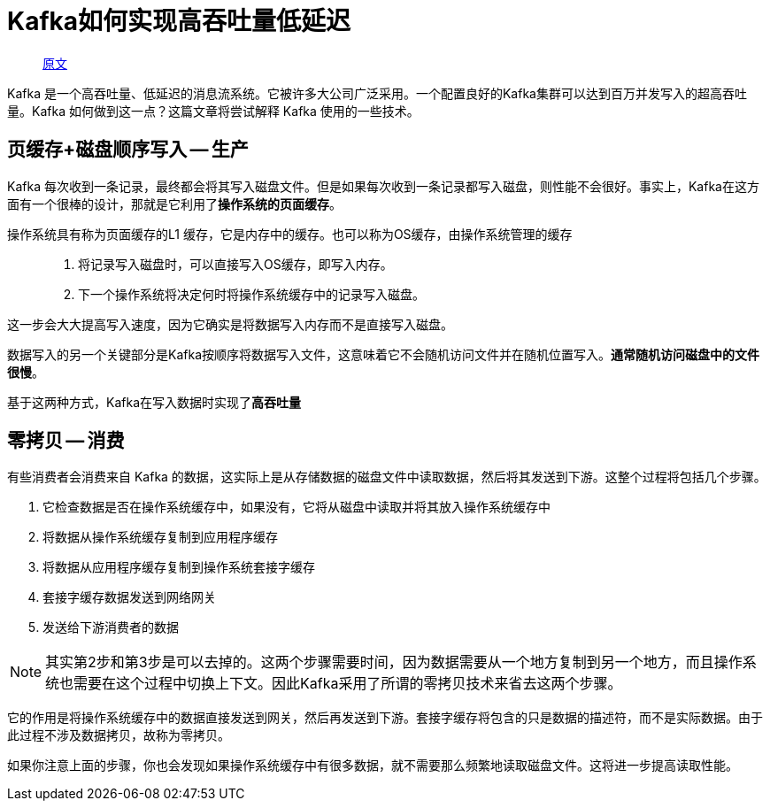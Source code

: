 
= Kafka如何实现高吞吐量低延迟

> https://www.pixelstech.net/article/1552056773-How-Kafka-achieves-high-throughput-low-latency[原文]

Kafka 是一个高吞吐量、低延迟的消息流系统。它被许多大公司广泛采用。一个配置良好的Kafka集群可以达到百万并发写入的超高吞吐量。Kafka 如何做到这一点？这篇文章将尝试解释 Kafka 使用的一些技术。



== 页缓存+磁盘顺序写入 -- 生产

Kafka 每次收到一条记录，最终都会将其写入磁盘文件。但是如果每次收到一条记录都写入磁盘，则性能不会很好。事实上，Kafka在这方面有一个很棒的设计，那就是它利用了**操作系统的页面缓存**。

操作系统具有称为页面缓存的L1 缓存，它是内存中的缓存。也可以称为OS缓存，由操作系统管理的缓存::
. 将记录写入磁盘时，可以直接写入OS缓存，即写入内存。
. 下一个操作系统将决定何时将操作系统缓存中的记录写入磁盘。

这一步会大大提高写入速度，因为它确实是将数据写入内存而不是直接写入磁盘。

数据写入的另一个关键部分是Kafka按顺序将数据写入文件，这意味着它不会随机访问文件并在随机位置写入。**通常随机访问磁盘中的文件很慢**。

基于这两种方式，Kafka在写入数据时实现了**高吞吐量**

== 零拷贝 -- 消费

有些消费者会消费来自 Kafka 的数据，这实际上是从存储数据的磁盘文件中读取数据，然后将其发送到下游。这整个过程将包括几个步骤。

. 它检查数据是否在操作系统缓存中，如果没有，它将从磁盘中读取并将其放入操作系统缓存中
. 将数据从操作系统缓存复制到应用程序缓存
. 将数据从应用程序缓存复制到操作系统套接字缓存
. 套接字缓存数据发送到网络网关
. 发送给下游消费者的数据

NOTE: 其实第2步和第3步是可以去掉的。这两个步骤需要时间，因为数据需要从一个地方复制到另一个地方，而且操作系统也需要在这个过程中切换上下文。因此Kafka采用了所谓的零拷贝技术来省去这两个步骤。

它的作用是将操作系统缓存中的数据直接发送到网关，然后再发送到下游。套接字缓存将包含的只是数据的描述符，而不是实际数据。由于此过程不涉及数据拷贝，故称为零拷贝。

如果你注意上面的步骤，你也会发现如果操作系统缓存中有很多数据，就不需要那么频繁地读取磁盘文件。这将进一步提高读取性能。
